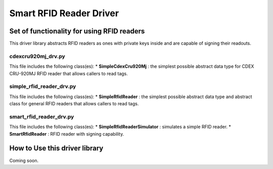 Smart RFID Reader Driver
========================

Set of functionality for using RFID readers
-------------------------------------------

This driver library abstracts RFID readers as ones with private keys
inside and are capable of signing their readouts.

cdexcru920mj_drv.py
~~~~~~~~~~~~~~~~~~~

This file includes the following class(es): \* **SimpleCdexCru920Mj** :
the simplest possible abstract data type for CDEX CRU-920MJ RFID reader
that allows callers to read tags.

simple_rfid_reader_drv.py
~~~~~~~~~~~~~~~~~~~~~~~~~

This file includes the following class(es): \* **SimpleRfidReader** :
the simplest possible abstract data type and abstract class for general
RFID readers that allows callers to read tags.

smart_rfid_reader_drv.py
~~~~~~~~~~~~~~~~~~~~~~~~

This file includes the following class(es): \*
**SimpleRfidReaderSimulator** : simulates a simple RFID reader. \*
**SmartRfidReader** : RFID reader with signing capability.

How to Use this driver library
------------------------------

Coming soon.
